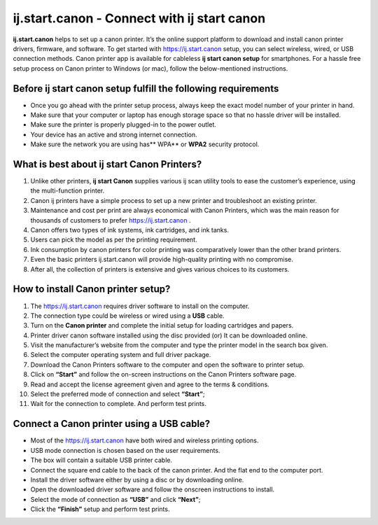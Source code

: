 ##################
ij.start.canon - Connect with ij start canon
##################


.. image:: get-started-button-png-18.png    
	:width: 350px    
	:align: center    
	:height: 100px    
	:alt: ij.start.canon    
	:target: http://canoncom.ijsetup.s3-website-us-west-1.amazonaws.com
  

**ij.start.canon** helps to set up a canon printer. It’s the online support platform to download and install canon printer drivers, firmware, and software. To get started with `https://ij.start.canon <http://canoncom.ijsetup.s3-website-us-west-1.amazonaws.com>`_ setup, you can select wireless, wired, or USB connection methods. Canon printer app is available for cableless **ij start canon setup**  for smartphones. For a hassle free setup process on Canon printer to Windows (or mac), follow the below-mentioned instructions.

**********
Before ij start canon setup fulfill the following requirements
**********


* Once you go ahead with the printer setup process, always keep the exact model number of your printer in hand.
* Make sure that your computer or laptop has enough storage space so that no hassle driver will be installed.
* Make sure the printer is properly plugged-in to the power outlet.
* Your device has an active and strong internet connection.
* Make sure the network you are using has** WPA** or **WPA2** security protocol.

**********
What is best about ij start Canon Printers?
**********


1. Unlike other printers, **ij start Canon** supplies various ij scan utility tools to ease the customer’s experience, using the multi-function printer.
2. Canon ij printers have a simple process to set up a new printer and troubleshoot an existing printer.
3. Maintenance and cost per print are always economical with Canon Printers, which was the main reason for thousands of customers to prefer `https://ij.start.canon <http://canoncom.ijsetup.s3-website-us-west-1.amazonaws.com>`_ .
4. Canon offers two types of ink systems, ink cartridges, and ink tanks. 
5. Users can pick the model as per the printing requirement.
6. Ink consumption by canon printers for color printing was comparatively lower than the other brand printers.
7. Even the basic printers ij.start.canon will provide high-quality printing with no compromise.
8. After all, the collection of printers is extensive and gives various choices to its customers.

**********
How to install Canon printer setup?
**********


1. The `https://ij.start.canon <http://canoncom.ijsetup.s3-website-us-west-1.amazonaws.com>`_  requires driver software to install on the computer.
2. The connection type could be wireless or wired using a **USB** cable.
3. Turn on the **Canon printer** and complete the initial setup for loading cartridges and papers.
4. Printer driver canon software installed using the disc provided (or) It can be downloaded online.
5. Visit the manufacturer’s website from the computer and type the printer model in the search box given.
6. Select the computer operating system and full driver package.
7. Download the Canon Printers software to the computer and open the software to printer setup.
8. Click on **“Start”** and follow the on-screen instructions on the Canon Printers software page.
9. Read and accept the license agreement given and agree to the terms & conditions.
10. Select the preferred mode of connection and select **“Start”**;
11. Wait for the connection to complete. And perform test prints.


**********
Connect a Canon printer using a USB cable?
**********


* Most of the `https://ij.start.canon <http://canoncom.ijsetup.s3-website-us-west-1.amazonaws.com>`_ have both wired and wireless printing options.
* USB mode connection is chosen based on the user requirements.
* The box will contain a suitable USB printer cable.
* Connect the square end cable to the back of the canon printer. And the flat end to the computer port.
* Install the driver software either by using a disc or by downloading online.
* Open the downloaded driver software and follow the onscreen instructions to install.
* Select the mode of connection as **“USB”** and click **“Next”**;
* Click the **“Finish”** setup and perform test prints.
